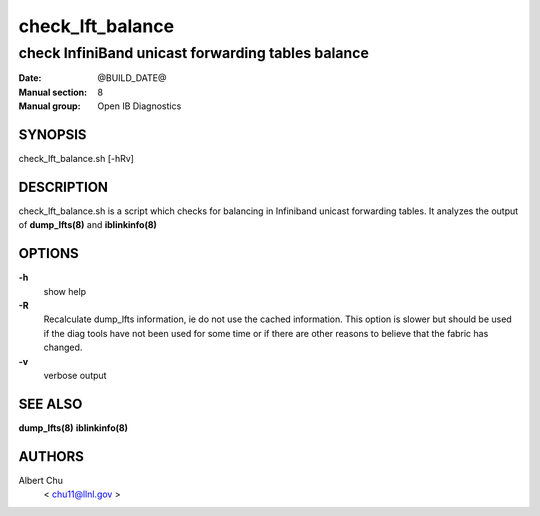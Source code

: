 =================
check_lft_balance
=================

--------------------------------------------------
check InfiniBand unicast forwarding tables balance
--------------------------------------------------

:Date: @BUILD_DATE@
:Manual section: 8
:Manual group: Open IB Diagnostics

SYNOPSIS
========

check_lft_balance.sh [-hRv]


DESCRIPTION
===========

check_lft_balance.sh is a script which checks for balancing in Infiniband
unicast forwarding tables.  It analyzes the output of
**dump_lfts(8)** and **iblinkinfo(8)**

OPTIONS
=======

**-h**
        show help

**-R**
        Recalculate dump_lfts information, ie do not use the cached
        information.  This option is slower but should be used if the diag
        tools have not been used for some time or if there are other reasons to
        believe that the fabric has changed.

**-v**
        verbose output

SEE ALSO
========

**dump_lfts(8)**
**iblinkinfo(8)**

AUTHORS
=======

Albert Chu
        < chu11@llnl.gov >
